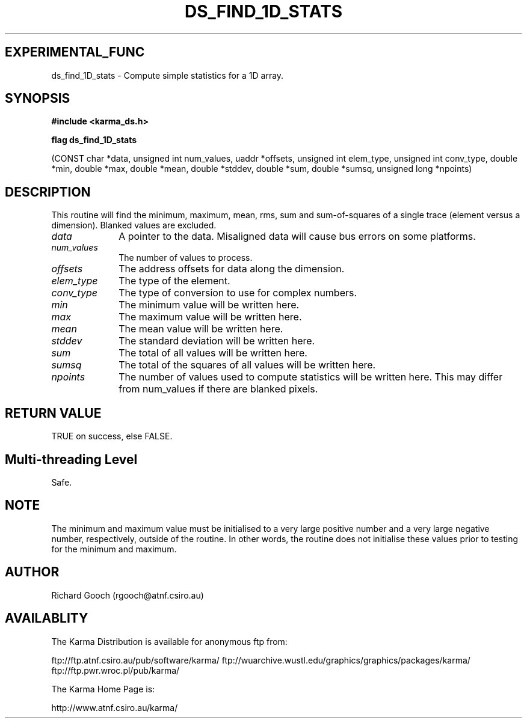 .TH DS_FIND_1D_STATS 3 "13 Nov 2005" "Karma Distribution"
.SH EXPERIMENTAL_FUNC
ds_find_1D_stats \- Compute simple statistics for a 1D array.
.SH SYNOPSIS
.B #include <karma_ds.h>
.sp
.B flag ds_find_1D_stats
.sp
(CONST char *data,
unsigned int num_values, uaddr *offsets,
unsigned int elem_type, unsigned int conv_type,
double *min, double *max,
double *mean, double *stddev,
double *sum, double *sumsq, unsigned long *npoints)
.SH DESCRIPTION
This routine will find the minimum, maximum, mean, rms, sum and
sum-of-squares of a single trace (element versus a dimension).
Blanked values are excluded.
.IP \fIdata\fP 1i
A pointer to the data. Misaligned data will cause bus errors on some
platforms.
.IP \fInum_values\fP 1i
The number of values to process.
.IP \fIoffsets\fP 1i
The address offsets for data along the dimension.
.IP \fIelem_type\fP 1i
The type of the element.
.IP \fIconv_type\fP 1i
The type of conversion to use for complex numbers.
.IP \fImin\fP 1i
The minimum value will be written here.
.IP \fImax\fP 1i
The maximum value will be written here.
.IP \fImean\fP 1i
The mean value will be written here.
.IP \fIstddev\fP 1i
The standard deviation will be written here.
.IP \fIsum\fP 1i
The total of all values will be written here.
.IP \fIsumsq\fP 1i
The total of the squares of all values will be written here.
.IP \fInpoints\fP 1i
The number of values used to compute statistics will be written
here. This may differ from num_values if there are blanked pixels.
.SH RETURN VALUE
TRUE on success, else FALSE.
.SH Multi-threading Level
Safe.
.SH NOTE
The minimum and maximum value must be initialised to a very large
positive number and a very large negative number, respectively, outside of
the routine. In other words, the routine does not initialise these values
prior to testing for the minimum and maximum.
.sp
.SH AUTHOR
Richard Gooch (rgooch@atnf.csiro.au)
.SH AVAILABLITY
The Karma Distribution is available for anonymous ftp from:

ftp://ftp.atnf.csiro.au/pub/software/karma/
ftp://wuarchive.wustl.edu/graphics/graphics/packages/karma/
ftp://ftp.pwr.wroc.pl/pub/karma/

The Karma Home Page is:

http://www.atnf.csiro.au/karma/
